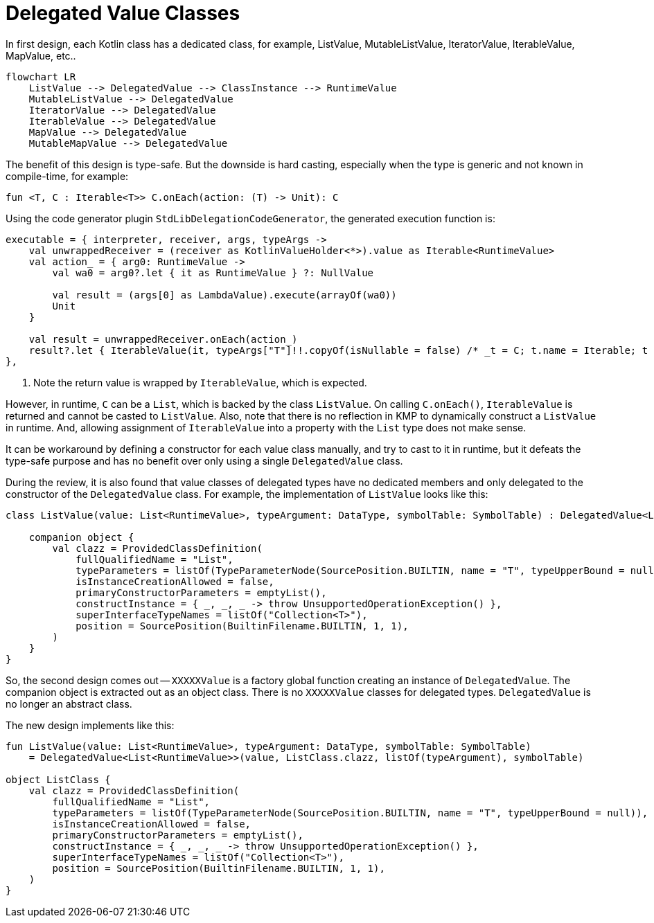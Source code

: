 = Delegated Value Classes

In first design, each Kotlin class has a dedicated class, for example, ListValue, MutableListValue, IteratorValue, IterableValue, MapValue, etc..

[mermaid]
----
flowchart LR
    ListValue --> DelegatedValue --> ClassInstance --> RuntimeValue
    MutableListValue --> DelegatedValue
    IteratorValue --> DelegatedValue
    IterableValue --> DelegatedValue
    MapValue --> DelegatedValue
    MutableMapValue --> DelegatedValue
----

The benefit of this design is type-safe. But the downside is hard casting, especially when the type is generic and not known in compile-time, for example:

[source, kotlin]
----
fun <T, C : Iterable<T>> C.onEach(action: (T) -> Unit): C
----

Using the code generator plugin `StdLibDelegationCodeGenerator`, the generated execution function is:

[source, kotlin]
----
executable = { interpreter, receiver, args, typeArgs ->
    val unwrappedReceiver = (receiver as KotlinValueHolder<*>).value as Iterable<RuntimeValue>
    val action_ = { arg0: RuntimeValue ->
        val wa0 = arg0?.let { it as RuntimeValue } ?: NullValue

        val result = (args[0] as LambdaValue).execute(arrayOf(wa0))
        Unit
    }

    val result = unwrappedReceiver.onEach(action_)
    result?.let { IterableValue(it, typeArgs["T"]!!.copyOf(isNullable = false) /* _t = C; t.name = Iterable; t = Iterable<T> */, symbolTable = interpreter.symbolTable()) } ?: NullValue // <1>
},
----
<1> Note the return value is wrapped by `IterableValue`, which is expected.

However, in runtime, `C` can be a `List`, which is backed by the class `ListValue`. On calling `C.onEach()`, `IterableValue` is returned and cannot be casted to `ListValue`. Also, note that there is no reflection in KMP to dynamically construct a `ListValue` in runtime. And, allowing assignment of `IterableValue` into a property with the `List` type does not make sense.

It can be workaround by defining a constructor for each value class manually, and try to cast to it in runtime, but it defeats the type-safe purpose and has no benefit over only using a single `DelegatedValue` class.

During the review, it is also found that value classes of delegated types have no dedicated members and only delegated to the constructor of the `DelegatedValue` class. For example, the implementation of `ListValue` looks like this:

[source, kotlin]
----
class ListValue(value: List<RuntimeValue>, typeArgument: DataType, symbolTable: SymbolTable) : DelegatedValue<List<RuntimeValue>>(value, clazz, listOf(typeArgument), symbolTable) {

    companion object {
        val clazz = ProvidedClassDefinition(
            fullQualifiedName = "List",
            typeParameters = listOf(TypeParameterNode(SourcePosition.BUILTIN, name = "T", typeUpperBound = null)),
            isInstanceCreationAllowed = false,
            primaryConstructorParameters = emptyList(),
            constructInstance = { _, _, _ -> throw UnsupportedOperationException() },
            superInterfaceTypeNames = listOf("Collection<T>"),
            position = SourcePosition(BuiltinFilename.BUILTIN, 1, 1),
        )
    }
}
----

So, the second design comes out -- `XXXXXValue` is a factory global function creating an instance of `DelegatedValue`. The companion object is extracted out as an object class. There is no `XXXXXValue` classes for delegated types. `DelegatedValue` is no longer an abstract class.

The new design implements like this:
[source, kotlin]
----
fun ListValue(value: List<RuntimeValue>, typeArgument: DataType, symbolTable: SymbolTable)
    = DelegatedValue<List<RuntimeValue>>(value, ListClass.clazz, listOf(typeArgument), symbolTable)

object ListClass {
    val clazz = ProvidedClassDefinition(
        fullQualifiedName = "List",
        typeParameters = listOf(TypeParameterNode(SourcePosition.BUILTIN, name = "T", typeUpperBound = null)),
        isInstanceCreationAllowed = false,
        primaryConstructorParameters = emptyList(),
        constructInstance = { _, _, _ -> throw UnsupportedOperationException() },
        superInterfaceTypeNames = listOf("Collection<T>"),
        position = SourcePosition(BuiltinFilename.BUILTIN, 1, 1),
    )
}
----


